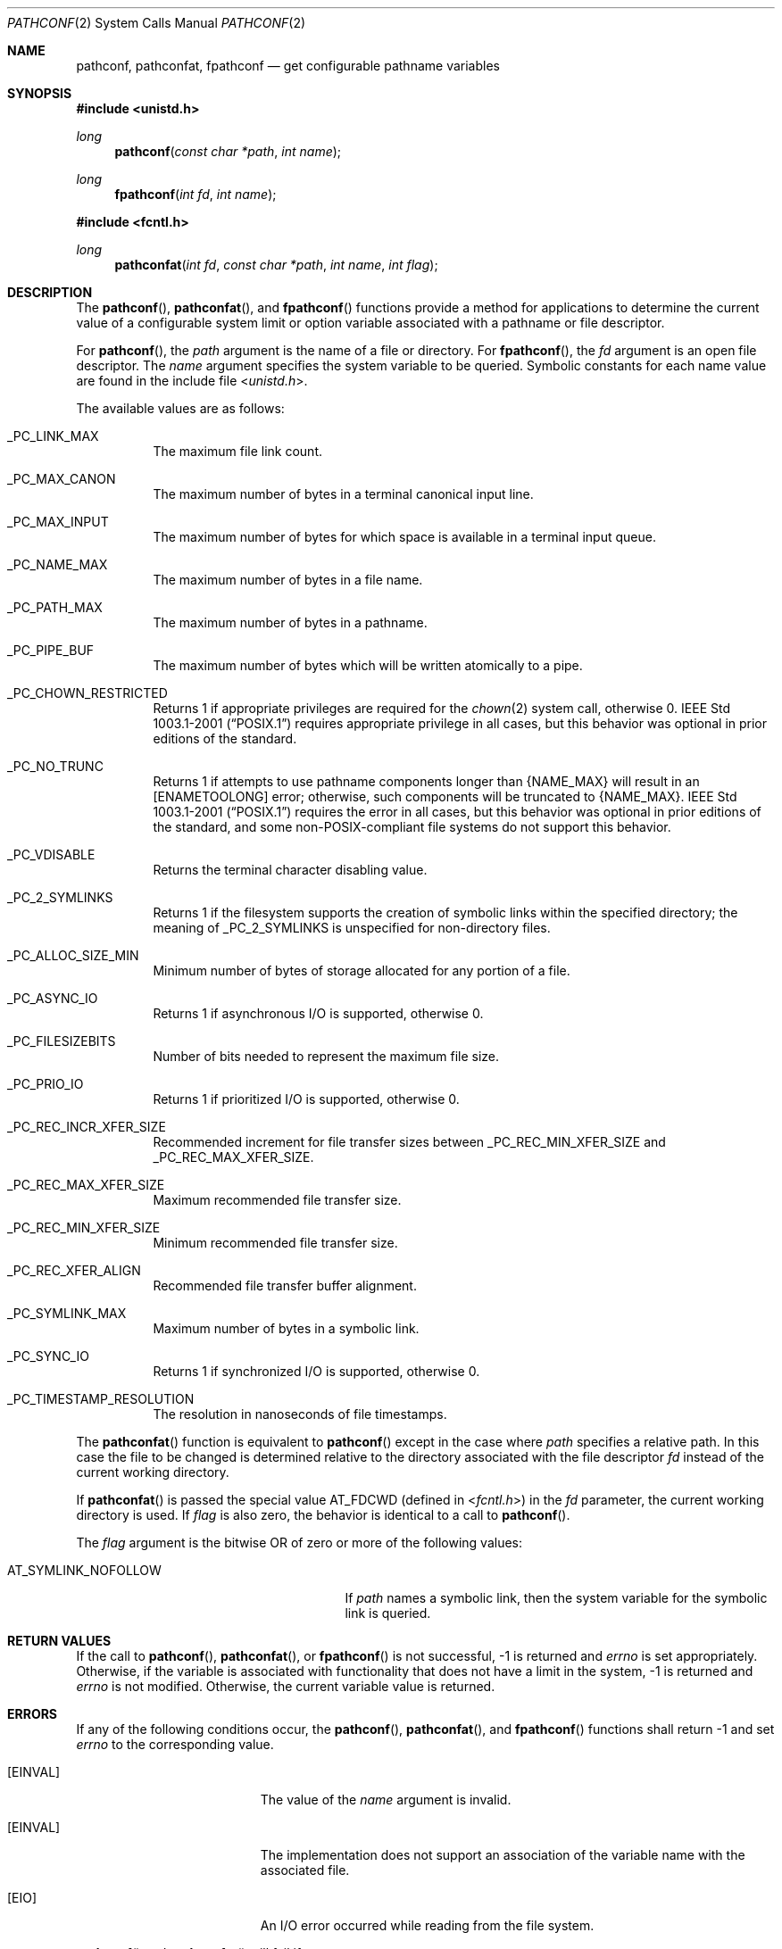 .\"	$OpenBSD: pathconf.2,v 1.26 2024/05/18 05:20:22 guenther Exp $
.\"	$NetBSD: pathconf.2,v 1.2 1995/02/27 12:35:22 cgd Exp $
.\"
.\" Copyright (c) 1993
.\"	The Regents of the University of California.  All rights reserved.
.\"
.\" Redistribution and use in source and binary forms, with or without
.\" modification, are permitted provided that the following conditions
.\" are met:
.\" 1. Redistributions of source code must retain the above copyright
.\"    notice, this list of conditions and the following disclaimer.
.\" 2. Redistributions in binary form must reproduce the above copyright
.\"    notice, this list of conditions and the following disclaimer in the
.\"    documentation and/or other materials provided with the distribution.
.\" 3. Neither the name of the University nor the names of its contributors
.\"    may be used to endorse or promote products derived from this software
.\"    without specific prior written permission.
.\"
.\" THIS SOFTWARE IS PROVIDED BY THE REGENTS AND CONTRIBUTORS ``AS IS'' AND
.\" ANY EXPRESS OR IMPLIED WARRANTIES, INCLUDING, BUT NOT LIMITED TO, THE
.\" IMPLIED WARRANTIES OF MERCHANTABILITY AND FITNESS FOR A PARTICULAR PURPOSE
.\" ARE DISCLAIMED.  IN NO EVENT SHALL THE REGENTS OR CONTRIBUTORS BE LIABLE
.\" FOR ANY DIRECT, INDIRECT, INCIDENTAL, SPECIAL, EXEMPLARY, OR CONSEQUENTIAL
.\" DAMAGES (INCLUDING, BUT NOT LIMITED TO, PROCUREMENT OF SUBSTITUTE GOODS
.\" OR SERVICES; LOSS OF USE, DATA, OR PROFITS; OR BUSINESS INTERRUPTION)
.\" HOWEVER CAUSED AND ON ANY THEORY OF LIABILITY, WHETHER IN CONTRACT, STRICT
.\" LIABILITY, OR TORT (INCLUDING NEGLIGENCE OR OTHERWISE) ARISING IN ANY WAY
.\" OUT OF THE USE OF THIS SOFTWARE, EVEN IF ADVISED OF THE POSSIBILITY OF
.\" SUCH DAMAGE.
.\"
.\"	@(#)pathconf.2	8.1 (Berkeley) 6/4/93
.\"
.Dd $Mdocdate: May 18 2024 $
.Dt PATHCONF 2
.Os
.Sh NAME
.Nm pathconf ,
.Nm pathconfat ,
.Nm fpathconf
.Nd get configurable pathname variables
.Sh SYNOPSIS
.In unistd.h
.Ft long
.Fn pathconf "const char *path" "int name"
.Ft long
.Fn fpathconf "int fd" "int name"
.In fcntl.h
.Ft long
.Fn pathconfat "int fd" "const char *path" "int name" "int flag"
.Sh DESCRIPTION
The
.Fn pathconf ,
.Fn pathconfat ,
and
.Fn fpathconf
functions provide a method for applications to determine the current
value of a configurable system limit or option variable associated
with a pathname or file descriptor.
.Pp
For
.Fn pathconf ,
the
.Fa path
argument is the name of a file or directory.
For
.Fn fpathconf ,
the
.Fa fd
argument is an open file descriptor.
The
.Fa name
argument specifies the system variable to be queried.
Symbolic constants for each name value are found in the include file
.In unistd.h .
.Pp
The available values are as follows:
.Bl -tag -width "123456"
.It Dv _PC_LINK_MAX
The maximum file link count.
.It Dv _PC_MAX_CANON
The maximum number of bytes in a terminal canonical input line.
.It Dv _PC_MAX_INPUT
The maximum number of bytes for which space is available in
a terminal input queue.
.It Dv _PC_NAME_MAX
The maximum number of bytes in a file name.
.It Dv _PC_PATH_MAX
The maximum number of bytes in a pathname.
.It Dv _PC_PIPE_BUF
The maximum number of bytes which will be written atomically to a pipe.
.It Dv _PC_CHOWN_RESTRICTED
Returns 1 if appropriate privileges are required for the
.Xr chown 2
system call, otherwise 0.
.St -p1003.1-2001
requires appropriate privilege in all cases, but this behavior was
optional in prior editions of the standard.
.It Dv _PC_NO_TRUNC
Returns 1 if attempts to use pathname components longer than
.Brq Dv NAME_MAX
will result in an
.Bq Er ENAMETOOLONG
error; otherwise, such components will be truncated to
.Brq Dv NAME_MAX .
.St -p1003.1-2001
requires the error in all cases, but this behavior was optional in prior
editions of the standard, and some non-POSIX-compliant file systems do not
support this behavior.
.It Dv _PC_VDISABLE
Returns the terminal character disabling value.
.It Dv _PC_2_SYMLINKS
Returns 1 if the filesystem supports the creation of symbolic links
within the specified directory; the meaning of
.Dv _PC_2_SYMLINKS
is unspecified for non-directory files.
.It Dv _PC_ALLOC_SIZE_MIN
Minimum number of bytes of storage allocated for any portion of a file.
.It Dv _PC_ASYNC_IO
Returns 1 if asynchronous I/O is supported, otherwise 0.
.It Dv _PC_FILESIZEBITS
Number of bits needed to represent the maximum file size.
.It Dv _PC_PRIO_IO
Returns 1 if prioritized I/O is supported, otherwise 0.
.It Dv _PC_REC_INCR_XFER_SIZE
Recommended increment for file transfer sizes between _PC_REC_MIN_XFER_SIZE
and _PC_REC_MAX_XFER_SIZE.
.It Dv _PC_REC_MAX_XFER_SIZE
Maximum recommended file transfer size.
.It Dv _PC_REC_MIN_XFER_SIZE
Minimum recommended file transfer size.
.It Dv _PC_REC_XFER_ALIGN
Recommended file transfer buffer alignment.
.It Dv _PC_SYMLINK_MAX
Maximum number of bytes in a symbolic link.
.It Dv _PC_SYNC_IO
Returns 1 if synchronized I/O is supported, otherwise 0.
.It Dv _PC_TIMESTAMP_RESOLUTION
The resolution in nanoseconds of file timestamps.
.El
.Pp
The
.Fn pathconfat
function is equivalent to
.Fn pathconf
except in the case where
.Fa path
specifies a relative path.
In this case the file to be changed is determined relative to the directory
associated with the file descriptor
.Fa fd
instead of the current working directory.
.Pp
If
.Fn pathconfat
is passed the special value
.Dv AT_FDCWD
(defined in
.In fcntl.h )
in the
.Fa fd
parameter, the current working directory is used.
If
.Fa flag
is also zero, the behavior is identical to a call to
.Fn pathconf .
.Pp
The
.Fa flag
argument is the bitwise OR of zero or more of the following values:
.Pp
.Bl -tag -width AT_SYMLINK_NOFOLLOW -offset indent -compact
.It Dv AT_SYMLINK_NOFOLLOW
If
.Fa path
names a symbolic link, then the system variable for the symbolic
link is queried.
.El
.Sh RETURN VALUES
If the call to
.Fn pathconf ,
.Fn pathconfat ,
or
.Fn fpathconf
is not successful, \-1 is returned and
.Va errno
is set appropriately.
Otherwise, if the variable is associated with functionality that does
not have a limit in the system, \-1 is returned and
.Va errno
is not modified.
Otherwise, the current variable value is returned.
.Sh ERRORS
If any of the following conditions occur, the
.Fn pathconf ,
.Fn pathconfat ,
and
.Fn fpathconf
functions shall return \-1 and set
.Va errno
to the corresponding value.
.Bl -tag -width Er
.It Bq Er EINVAL
The value of the
.Fa name
argument is invalid.
.It Bq Er EINVAL
The implementation does not support an association of the variable
name with the associated file.
.It Bq Er EIO
An I/O error occurred while reading from the file system.
.El
.Pp
.Fn pathconf
and
.Fn pathconfat
will fail if:
.Bl -tag -width Er
.It Bq Er ENOTDIR
A component of the path prefix is not a directory.
.It Bq Er ENAMETOOLONG
A component of a pathname exceeded
.Dv NAME_MAX
characters (but see
.Dv _PC_NO_TRUNC
above), or an entire pathname (including the terminating NUL)
exceeded
.Dv PATH_MAX
bytes.
.It Bq Er ENOENT
The named file does not exist.
.It Bq Er EACCES
Search permission is denied for a component of the path prefix.
.It Bq Er ELOOP
Too many symbolic links were encountered in translating the pathname.
.It Bq Er EFAULT
.Fa path
points outside the process's allocated address space.
.El
.Pp
Additionally, the
.Fn pathconfat
function will fail if:
.Bl -tag -width Er
.It Bq Er EINVAL
The value of the
.Fa flag
argument was neither zero nor
.Dv AT_SYMLINK_NOFOLLOW .
.It Bq Er EBADF
The
.Fa path
argument specifies a relative path and the
.Fa fd
argument is neither
.Dv AT_FDCWD
nor a valid file descriptor.
.It Bq Er ENOTDIR
The
.Fa path
argument specifies a relative path and the
.Fa fd
argument is a valid file descriptor but it does not reference a directory.
.It Bq Er EACCES
The
.Fa path
argument specifies a relative path but search permission is denied
for the directory which the
.Fa fd
file descriptor references.
.El
.Pp
.Fn fpathconf
will fail if:
.Bl -tag -width Er
.It Bq Er EBADF
.Fa fd
is not a valid open file descriptor.
.El
.Sh SEE ALSO
.Xr sysctl 2 ,
.Xr sysconf 3
.Sh STANDARDS
The
.Fn pathconf
and
.Fn fpathconf
functions conform to
.St -p1003.1-2008 .
.Sh HISTORY
The
.Fn pathconf
and
.Fn fpathconf
functions first appeared in
.Bx 4.4 .
The
.Fn pathconfat
function first appeared in
.Ox 7.6 .
